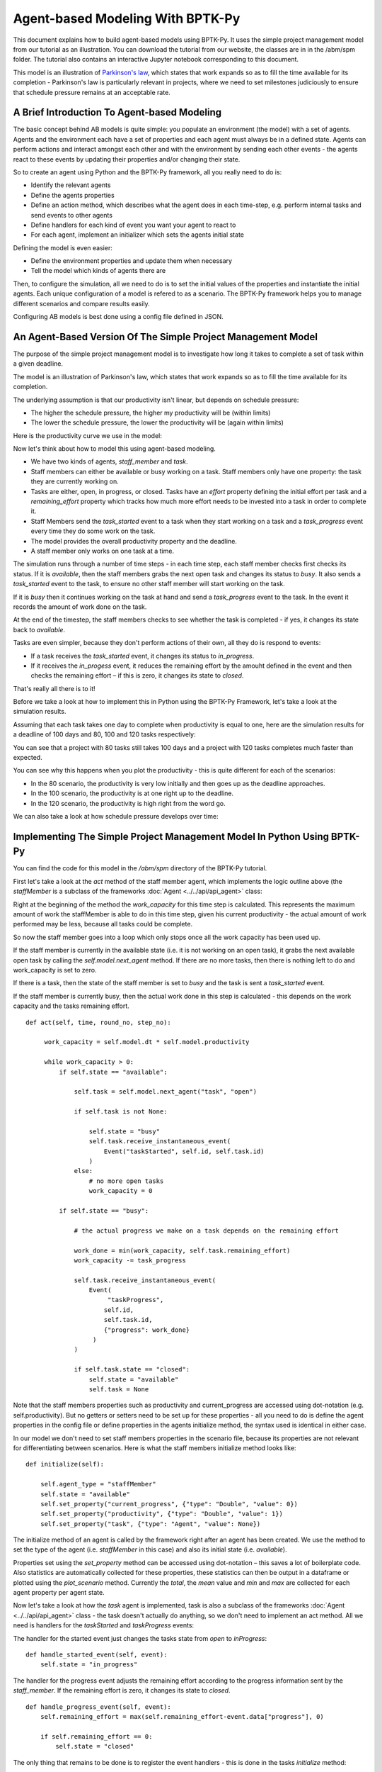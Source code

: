 *********************************
Agent-based Modeling With BPTK-Py
*********************************

This document explains how to build agent-based models using BPTK-Py. It uses the simple project management model from our tutorial as an illustration. You can download the tutorial from our website, the classes are in in the /abm/spm folder. The tutorial also contains an interactive Jupyter notebook corresponding to this document.

This model is an illustration of `Parkinson's law <https://en.wikipedia.org/wiki/Parkinson%27s_law>`_, which states that work expands so as to fill the time available for its completion - Parkinson's law is particularly relevant in projects, where we need to set milestones judiciously to ensure that schedule pressure remains at an acceptable rate.

A Brief Introduction To Agent-based Modeling
============================================

The basic concept behind AB models is quite simple: you populate an environment (the model) with a set of agents. Agents and the environment each have a set of properties and each agent must always be in a defined state. Agents can perform actions and interact amongst each other and with the environment by sending each other events - the agents react to these events by updating their properties and/or changing their state.

So to create an agent using Python and the BPTK-Py framework, all you really need to do is:

* Identify the relevant agents
* Define the agents properties
* Define an action method, which describes what the agent does in each time-step, e.g. perform internal tasks and send events to other agents
* Define handlers for each kind of event you want your agent to react to
* For each agent, implement an initializer which sets the agents initial state

Defining the model is even easier:

* Define the environment properties and update them when necessary
* Tell the model which kinds of agents there are

Then, to configure the simulation, all we need to do is to set the initial values of the properties and instantiate the initial agents. Each unique configuration of a model is refered to as a scenario. The BPTK-Py framework helps you to manage different scenarios and compare results easily.

Configuring AB models is best done using a config file defined in JSON.

An Agent-Based Version Of The Simple Project Management Model
=============================================================

The purpose of the simple project management model is to investigate how long it takes to complete a set of task within a given deadline.

The model is an illustration of Parkinson's law, which states that work expands so as to fill the time available for its completion.

The underlying assumption is that our productivity isn't linear, but depends on schedule pressure:

* The higher the schedule pressure, the higher my productivity will be (within limits)
* The lower the schedule pressure, the lower the productivity will be (again within limits)

Here is the productivity curve we use in the model:

.. image:: output_5_0.png

Now let's think about how to model this using agent-based modeling.

* We have two kinds of agents, `staff_member` and `task`.
* Staff members can either be available or busy working on a task. Staff members only have one property: the task they are currently working on.
* Tasks are either, open, in progress, or closed. Tasks have an `effort` property defining the initial effort per task and a `remaining_effort` property which tracks how much more effort needs to be invested into a task in order to complete it.
* Staff Members send the `task_started` event to a task when they start working on a task and a `task_progress` event every time they do some work on the task.
* The model provides the overall productivity property and the deadline.
* A staff member only works on one task at a time.

The simulation runs through a number of time steps - in each time step, each staff member checks first checks its status. If it is `available`, then the staff members grabs the next open task and changes its status to `busy`. It also sends a `task_started` event to the task, to ensure no other staff member will start working on the task.

If it is `busy` then it continues working on the task at hand and send a `task_progress` event to the task. In the event it records the amount of work done on the task.

At the end of the timestep, the staff members checks to see whether the task is completed - if yes, it changes its state back to `available`.

Tasks are even simpler, because they don't perform actions of their own, all they do is respond to events:

* If a task receives the `task_started` event, it changes its status to `in_progress`.
* If it receives the `in_progess` event, it reduces the remaining effort by the amouht defined in the event and then checks the remaining effort – if this is zero, it changes its state to `closed`.

That's really all there is to it!

Before we take a look at how to implement this in Python using the BPTK-Py Framework, let's take a look at the simulation results.

Assuming that each task takes one day to complete when productivity is equal to one, here are the simulation results for a deadline of 100 days and 80, 100 and 120 tasks respectively:

.. image:: output_7_0.png


You can see that a project with 80 tasks still takes 100 days and a project with 120 tasks completes much faster than expected.

You can see why this happens when you plot the productivity - this is quite different for each of the scenarios:

* In the 80 scenario, the productivity is very low initially and then goes up as the deadline approaches.
* In the 100 scenario, the productivity is at one right up to the deadline.
* In the 120 scenario, the productivity is high right from the word go.

.. image:: output_9_0.png

We can also take a look at how schedule pressure develops over time:

.. image:: output_11_0.png


Implementing The Simple Project Management Model In Python Using BPTK-Py
========================================================================


You can find the code for this model in the `/abm/spm` directory of the BPTK-Py tutorial.

First let's take a look at the `act` method of the staff member agent, which implements the logic outline above (the `staffMember` is a subclass of the frameworks :doc:`Agent <../../api/api_agent>` class:

Right at the beginning of the method the `work_capacity` for this time step is calculated. This represents the maximum amount of work the staffMember is able to do in this time step, given his current productivity - the actual amount of work performed may be less, because all tasks could be complete.

So now the staff member goes into a loop which only stops once all the work capacity has been used up.

If the staff member is currently in the available state (i.e. it is not working on an open task), it grabs the next available open task by calling the `self.model.next_agent` method. If there are no more tasks, then there is nothing left to do and work_capacity is set to zero.

If there is a task, then the state of the staff member is set to `busy` and the task is sent a `task_started` event.

If the staff member is currently busy, then the actual work done in this step is calculated - this depends on the work capacity and the tasks remaining effort. ::

   def act(self, time, round_no, step_no):

        work_capacity = self.model.dt * self.model.productivity

        while work_capacity > 0:
            if self.state == "available":

                self.task = self.model.next_agent("task", "open")

                if self.task is not None:

                    self.state = "busy"
                    self.task.receive_instantaneous_event(
                        Event("taskStarted", self.id, self.task.id)
                    )
                else:
                    # no more open tasks
                    work_capacity = 0

            if self.state == "busy":

                # the actual progress we make on a task depends on the remaining effort

                work_done = min(work_capacity, self.task.remaining_effort)
                work_capacity -= task_progress

                self.task.receive_instantaneous_event(
                    Event(
                         "taskProgress",
                        self.id,
                        self.task.id,
                        {"progress": work_done}
                     )
                )

                if self.task.state == "closed":
                    self.state = "available"
                    self.task = None

Note that the staff members properties such as productivity and current_progress are accessed using dot-notation (e.g. self.productivity). But no getters or setters need to be set up for these properties - all you need to do is define the agent properties in the config file or define properties in the agents initialize method, the syntax used is identical in either case.

In our model we don't need to set staff members properties in the scenario file, because its properties are not relevant for differentiating between scenarios. Here is what the staff members initialize method looks like: ::

    def initialize(self):

        self.agent_type = "staffMember"
        self.state = "available"
        self.set_property("current_progress", {"type": "Double", "value": 0})
        self.set_property("productivity", {"type": "Double", "value": 1})
        self.set_property("task", {"type": "Agent", "value": None})

The initialize method of an agent is called by the framework right after an agent has been created. We use the method to set the type of the agent (i.e. `staffMember` in this case) and also its initial state (i.e. `available`).

Properties set using the `set_property` method can be accessed using dot-notation – this saves a lot of boilerplate code. Also statistics are automatically collected for these properties, these statistics can then be output in a dataframe or plotted using the `plot_scenario` method. Currently the `total`, the `mean` value and `min` and `max` are collected for each agent property per agent state.

Now let's take a look at how the `task` agent is implemented, task is also a subclass of the frameworks :doc:`Agent <../../api/api_agent>` class - the task doesn't actually do anything, so we don't need to implement an act method. All we need is handlers for the `taskStarted` and `taskProgress` events:

The handler for the started event just changes the tasks state from `open` to `inProgress`: ::

    def handle_started_event(self, event):
        self.state = "in_progress"

The handler for the progress event adjusts the remaining effort according to the progress information sent by the `staff_member`. If the remaining effort is zero, it changes its state to `closed`. ::

    def handle_progress_event(self, event):
        self.remaining_effort = max(self.remaining_effort-event.data["progress"], 0)

        if self.remaining_effort == 0:
            self.state = "closed"

The only thing that remains to be done is to register the event handlers - this is done in the tasks `initialize` method: ::

   def initialize(self):
        self.agent_type = "task"
        self.state = "open"

        self.set_property("remaining_effort", {"type": "Double", "value": self.effort})

        self.register_event_handler(["open"], "task_started", self.handle_started_event)
        self.register_event_handler(["in_progress"], "task_progress", self.handle_progress_event)

We need to call the `register_event_handler` method for each event. We pass the handler as a function along with the event name and a list of states the handler is relevant for.

The only remaing class we need to look at is the SPM model itself, which is a subclass of the frameworks :doc:`Model <../../api/api_model>` class. The key method in the model class is the `initialize_model` method - this method is called automatically by the framework, it is used to register the agent factories. Agent factories are simple, anonymous functions which instantiate agents by calling their constructors and passing an agent id, the model the agent is part of and the agent properties (which are defined in the scenarios config file).

Here is what the `initialize_model` method in the SPM class, which derived from the Model class in the BPTK PY framework: ::

    def instantiate_model(self):
        self.register_agent_factory(
            "staffMember",
            lambda agent_id, model, properties: StaffMember(agent_id, model, properties)
        )
        self.register_agent_factory(
            "task",
            lambda agent_id, model, properties: Task(agent_id, model, properties)
        )

The SPM class automatically provides access to all the properties set in the scenario config file via dot-notation: in this case these are the properties `deadline` and `productivity`. This access is provided automatically, using Python metaprogramming techniques.

If you take a look at the config file for the simulation (`abm_spm.json`) you will see that the constants are defined like this: ::

       "properties": [
         {
            "name": "deadline",
            "type": "Integer",
            "value": 120
          },
          {
            "name": "productivity",
            "type": "Lookup",
            "value": [
                      [0, 0.4],
                      [0.25, 0.444],
                      [0.5, 0.506],
                      [0.75, 0.594],
                      [1, 1],
                      [1.25, 1.119],
                      [1.5, 1.1625],
                      [1.75, 1.2125],
                      [2, 1.2375],
                      [2.25, 1.245],
                      [2.5, 1.25]
                     ]
          }
        ]

In our SPM model, providing agents with the productivity lookup directly doesn't really make much sense - the agents are interested in the productivity at the current time (i.e. the "instantaneous" productivity), which depends on the current schedule pressure, which itself is defined as the ratio of the required effort to complete the remaining tasks over the remaining work capacity. This is an overall property of the project (i.e. the model) and not of the agents.

So in order to provide agents with access to these values, we create two model properties called `schedule_pressure` and `productivity`.

We need to be careful though - our model could potentially have many staff members, and we need to ensure that
they all get the same value of `schedule_pressure` and `productivity` - we need to ensure that the values of these properties are only updated once at the beginning of each round.

This is what the models `act` method is for - it is called by the scheduler at the beginning of each round, before the agents `act` methods are called.

We've included the code for the `act` method below, here is how schedule pressure and productivity are calculated:

First the `remaining_effort` for all open tasks is calculated by walking along the list of remaining open tasks and reading their `effort` property. This list is accessed using the models's `agent_ids` method, which is provided by the BPTK-Py framework. To this effort we need to add the remaining_effort of the task currently being worked on.

We then add the remaining effort for all the tasks that are currently being worked on, by all staff members.

We can then work out the remaining work capacity by multiplying the remaing time until the deadline with the number of staff members (assuming that all staff members work on tasks full time).

The schedule pressure is then simply the ratio of the remaining effort and the work capacity (we need to ensure the value is never greater than 2.5, because the productivity lookup is only defined in the range between 0 and 2.5.

Once we know the schedule pressure, we can work out the productivity using the productivity lookup. ::

       def act(self, time, sim_round, step):
        # schedule pressure and productivity are updated once at the beginning of each round
        # this ensures that they are constant within each round
        # and thus the same for all staff members

        remaining_effort = 0

        # calculate the remaining effort for all open tasks

        task_ids = self.agent_ids("task")

        for task_id in task_ids:
            task = self.agent(task_id)

            if task.state == "open":
                remaining_effort += task.effort

        # now add the remaining effort for the tasks currently being worked on

        staff_ids = self.agent_ids("staff_member")

        for staff_id in staff_ids:
            task_in_progress = self.agent(staff_id).task
            if task_in_progress is not None:
                remaining_effort += task_in_progress.remaining_effort

        remaining_time = self.deadline - self.scheduler.current_time
        num_staff_members = self.agent_count("staff_member")

        if remaining_time > 0:
            self._schedule_pressure = min(remaining_effort/(remaining_time * num_staff_members), 2.5)
        elif remaining_effort > 0:
            self._schedule_pressure = min(remaining_effort/(self.dt * num_staff_members), 2.5)
        else:
            self._schedule_pressure = 1

        productivity_lookup = self.get_property("productivity")

        self._productivity = self.lookup(
                self._schedule_pressure,
                productivity_lookup["value"])

Now we've seen the code, let's see the model in action.Note that there is a potential naming conflict because we now have two properties called `productivity` – in practice this is no problem, because properties implemented as methods of the class take precedence over the properties defined using the config file or the `set_property` method. You can still access these properties using get_property.

Running The Model
=================

Now we've seen the code, let's see the model in action.

The BPTK framework is loaded with the following lines: ::

    ## Start BPTK and automatically read the scnearios found in the scenario folder

    from BPTK-Py.bptk import bptk

    bptk = bptk()

These lines not only load the BPTK framework, they also start a background process that reads the config files found in the `scenarios` folder, loads the corresponding ABM and SD model and confgiures them according to the scenarios.

And thats all - once a model has been configured for each scenario defined, we can run the scenario/model using the `plot_scenario` function: ::

    bptk.plot_scenarios(
        scenario_managers=["ABMsmSimpleProjectManagement"],
        kind="area",
        title="Open vs. Closed Tasks",
        scenarios=["scenario100"],
        agents=["task"],
        agent_states=["open","closed"],
    )

.. image:: output_21_0.png

We can easily compare the results from different scenarios to each other: ::

    bptk.plot_scenarios(
        scenario_managers=["ABMsmSimpleProjectManagement"],
        kind="area",
        scenarios=["scenario80","scenario100","scenario120"],
        title="Scenario Comparison for closed tasks",
        agents=["task"],
        agent_states=["closed"],
        series_names={
            "ABMsmSimpleProjectManagement_scenario80_task_closed" : "Scenario 80",
            "ABMsmSimpleProjectManagement_scenario100_task_closed" : "Scenario 100",
            "ABMsmSimpleProjectManagement_scenario120_task_closed" : "Scenario 120",
        }
    )

.. image:: output_23_0.png

We can also take a look at the underlying data: ::

    bptk.plot_scenarios(
        scenario_managers=["ABMsmSimpleProjectManagement"],
        kind="area",
        scenarios=["scenario80","scenario100","scenario120"],
        agents=["task"],
        agent_states=["open"],
        return_df=True,
        series_names={
            "ABMsmSimpleProjectManagement_scenario80_task_open" : "Scenario 80",
            "ABMsmSimpleProjectManagement_scenario100_task_open" : "Scenario 100",
            "ABMsmSimpleProjectManagement_scenario120_task_open" : "Scenario 120",
        }
    )[95:120]

.. raw:: html

    <div>
    <style scoped>
        .dataframe tbody tr th:only-of-type {
            vertical-align: middle;
        }

        .dataframe tbody tr th {
            vertical-align: top;
        }

        .dataframe thead th {
            text-align: right;
        }
    </style>
    <table border="1" class="dataframe">
      <thead>
        <tr style="text-align: right;">
          <th></th>
          <th>Scenario 80</th>
          <th>Scenario 100</th>
          <th>Scenario 120</th>
        </tr>
        <tr>
          <th>t</th>
          <th></th>
          <th></th>
          <th></th>
        </tr>
      </thead>
      <tbody>
        <tr>
          <th>95.00</th>
          <td>4.0</td>
          <td>4.0</td>
          <td>11</td>
        </tr>
        <tr>
          <th>95.25</th>
          <td>4.0</td>
          <td>4.0</td>
          <td>11</td>
        </tr>
        <tr>
          <th>95.50</th>
          <td>4.0</td>
          <td>4.0</td>
          <td>11</td>
        </tr>
        <tr>
          <th>95.75</th>
          <td>3.0</td>
          <td>4.0</td>
          <td>10</td>
        </tr>
        <tr>
          <th>96.00</th>
          <td>3.0</td>
          <td>3.0</td>
          <td>10</td>
        </tr>
        <tr>
          <th>96.25</th>
          <td>3.0</td>
          <td>3.0</td>
          <td>10</td>
        </tr>
        <tr>
          <th>96.50</th>
          <td>3.0</td>
          <td>3.0</td>
          <td>10</td>
        </tr>
        <tr>
          <th>96.75</th>
          <td>2.0</td>
          <td>3.0</td>
          <td>9</td>
        </tr>
        <tr>
          <th>97.00</th>
          <td>2.0</td>
          <td>2.0</td>
          <td>9</td>
        </tr>
        <tr>
          <th>97.25</th>
          <td>2.0</td>
          <td>2.0</td>
          <td>9</td>
        </tr>
        <tr>
          <th>97.50</th>
          <td>2.0</td>
          <td>2.0</td>
          <td>8</td>
        </tr>
        <tr>
          <th>97.75</th>
          <td>1.0</td>
          <td>2.0</td>
          <td>8</td>
        </tr>
        <tr>
          <th>98.00</th>
          <td>1.0</td>
          <td>1.0</td>
          <td>8</td>
        </tr>
        <tr>
          <th>98.25</th>
          <td>1.0</td>
          <td>1.0</td>
          <td>7</td>
        </tr>
        <tr>
          <th>98.50</th>
          <td>1.0</td>
          <td>1.0</td>
          <td>7</td>
        </tr>
        <tr>
          <th>98.75</th>
          <td>0.0</td>
          <td>1.0</td>
          <td>7</td>
        </tr>
        <tr>
          <th>99.00</th>
          <td>0.0</td>
          <td>0.0</td>
          <td>6</td>
        </tr>
        <tr>
          <th>99.25</th>
          <td>0.0</td>
          <td>0.0</td>
          <td>6</td>
        </tr>
        <tr>
          <th>99.50</th>
          <td>0.0</td>
          <td>0.0</td>
          <td>6</td>
        </tr>
        <tr>
          <th>99.75</th>
          <td>0.0</td>
          <td>0.0</td>
          <td>5</td>
        </tr>
        <tr>
          <th>100.00</th>
          <td>0.0</td>
          <td>0.0</td>
          <td>5</td>
        </tr>
        <tr>
          <th>100.25</th>
          <td>0.0</td>
          <td>0.0</td>
          <td>5</td>
        </tr>
        <tr>
          <th>100.50</th>
          <td>0.0</td>
          <td>0.0</td>
          <td>5</td>
        </tr>
        <tr>
          <th>100.75</th>
          <td>0.0</td>
          <td>0.0</td>
          <td>4</td>
        </tr>
        <tr>
          <th>101.00</th>
          <td>0.0</td>
          <td>0.0</td>
          <td>4</td>
        </tr>
        <tr>
          <th>101.25</th>
          <td>0.0</td>
          <td>0.0</td>
          <td>4</td>
        </tr>
        <tr>
          <th>101.50</th>
          <td>0.0</td>
          <td>0.0</td>
          <td>3</td>
        </tr>
        <tr>
          <th>101.75</th>
          <td>0.0</td>
          <td>0.0</td>
          <td>3</td>
        </tr>
        <tr>
          <th>102.00</th>
          <td>0.0</td>
          <td>0.0</td>
          <td>3</td>
        </tr>
        <tr>
          <th>102.25</th>
          <td>0.0</td>
          <td>0.0</td>
          <td>2</td>
        </tr>
        <tr>
          <th>102.50</th>
          <td>0.0</td>
          <td>0.0</td>
          <td>2</td>
        </tr>
        <tr>
          <th>102.75</th>
          <td>0.0</td>
          <td>0.0</td>
          <td>2</td>
        </tr>
        <tr>
          <th>103.00</th>
          <td>0.0</td>
          <td>0.0</td>
          <td>1</td>
        </tr>
        <tr>
          <th>103.25</th>
          <td>0.0</td>
          <td>0.0</td>
          <td>1</td>
        </tr>
        <tr>
          <th>103.50</th>
          <td>0.0</td>
          <td>0.0</td>
          <td>1</td>
        </tr>
      </tbody>
    </table>
    </div>

And we can also plot the values of the agent properties: ::

    bptk.plot_scenarios(
        scenario_managers=["ABMsmSimpleProjectManagement"],
        kind="area",
        scenarios=["scenario80","scenario100","scenario120"],
        title="Remaining total effort",
        agents=["task"],
        agent_states=["open"],
        agent_properties=["effort"],
        agent_property_types=["total"],
        series_names={
            "ABMsmSimpleProjectManagement_scenario80_task_open_effort_total": "Total remaining effort, Scenario 80",
            "ABMsmSimpleProjectManagement_scenario100_task_open_effort_total": "Total remaining effort, Scenario 100",
            "ABMsmSimpleProjectManagement_scenario120_task_open_effort_total": "Total remaining effort, Scenario 120"
        }
    )

.. image:: output_27_0.png

We can even compare two scenarios with the same settings but different time steps. The simulations time step essentially defines the granularity at which measurements take place – in this case the simulation with a granularity of 4 steps per time unit is "faster" than the same simulation with 1 time step per unit – this is natural if you think about it: in the former scenario, we check much more often if we have completed a task and thus can move on to a new task sooner. ::

    bptk.plot_scenarios(
        scenario_managers=["ABMsmSimpleProjectManagement"],
        kind="area",
        scenarios=["scenario80","scenario80DT1"],
        agents=["task"],
        agent_states=["open"],
        series_names={
            "ABMsmSimpleProjectManagement_scenario80_task_open":"80 Tasks, four steps per time unit",
            "ABMsmSimpleProjectManagement_scenario80DT1_task_open":"80 Tasks, one step per time unit",
        }
    )

.. image:: output_29_0.png

We can also see what happens if we double the number of staff members - adding new staff members reduced productivity, unless the deadline is adjusted. ::

    bptk.plot_scenarios(
        scenario_managers=["ABMsmSimpleProjectManagement"],
        kind="area",
        scenarios=["scenario100","scenario100SM2D50","scenario100SM2D90"],
        agents=["task"],
        agent_states=["open"],
        series_names={
            "ABMsmSimpleProjectManagement_scenario100_task_open":"100 Tasks, one staff member, deadline 100 ",
            "ABMsmSimpleProjectManagement_scenario100SM2D50_task_open":"100 Tasks, two staff members, deadline 50",
            "ABMsmSimpleProjectManagement_scenario100SM2D90_task_open":"100 Tasks, two staff members, deadline 90",
        }
    )

.. image:: output_31_0.png

Visualising Agent States Using The AgentStatusWidget
====================================================

Agent based simulations can take a very long time. Visualizations with widgets can visualize the progress of the simulation by monitoring agent states.

As of now, the framework comes with a widget to show states of the agents. In order to use progress widgets, you need to implement the method ``build_widget()`` in your Agent based model implementation.
The following is an example that tracks the states of all task agents. You need to map which states to monitor and create a widgetLoader. The widgetLoader loads the specified class and you need to hand over all arguments for the widget: ::

    def build_widget(self):
        widget_loader = WidgetLoader()
        states = {1: "in_progress", 2: "closed"}
        agents = [agent for agent in self.agents if agent.agent_type == "task"]

        widget_loader.create_widget("AgentStatusWidget", states=states, agents=agents)

        return widget_loader


We can then run the widget using the following code: ::

    f=bptk.run_abm_with_widget(
        scenario_manager="ABMsmSimpleProjectManagement",
        scenario="scenario100",agents=["task"],
        agent_states=["open","closed"]
    )

.. image:: agent_status_widget.png

Summary
=======

This was a brief introduction to agent-based modeling and simulation using the BPTK-Py framework. Here is a summary of the key points:

* The BPTK-Py framework supports System Dynamics models in XMILE Format, native SD models, Agent-based models and hybrid SD-ABM-Models
* The objective of the framework is to provide the infrastructure for managing model settings and scenarios and for running and plotting simulation results, so that the modeller can concentrate on modelling.
* The framework automatically collect statistics on agents, their states and their properties, which makes plotting simulation results very easy.
* Simulation results can also be returned as Pandas dataframes.
* The framework uses some advanced Python metaprogramming techniques to ensure the amount of boilerplate code the modeler has to write is kept to a minimum.
* Model settings and scenarios are kept in JSON files. These settings are automatically loaded by the framework upon initialization, as are the model classes themselves. This makes interactive modeling, coding and testing using the Jupyter environment very painless.

Sample code for the model described here is provides as part of the `Business Prototyping Toolkit Tutorials <https://www.transentis.com/products/business-prototyping-toolkit/>`_, which you can download from our website.
